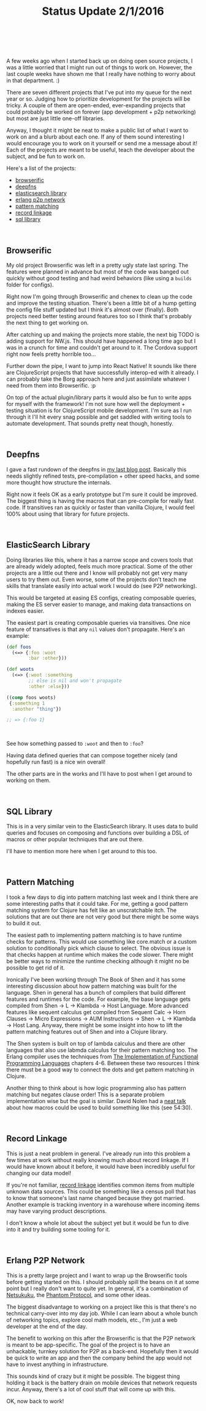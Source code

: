 #+HTML: <div class="container-fluid"><div class="row"><div class="col-md-7 col-md-offset-3 col-xs-12 col-sm-10 col-sm-offset-1 col-lg-6 col-lg-offset-3">
#+TITLE: Status Update 2/1/2016
#+HTML: <br><br>


A few weeks ago when I started back up on doing open source projects, I
was a little worried that I might run out of things to work on. However,
the last couple weeks have shown me that I really have nothing to worry
about in that department. :)

There are seven different projects that I've put into my queue for the
next year or so. Judging how to prioritize development for the projects
will be tricky. A couple of them are open-ended, ever-expanding projects
that could probably be worked on forever (app development + p2p
networking) but most are just little one-off libraries.

Anyway, I thought it might be neat to make a public list of what I want
to work on and a blurb about each one. If any of them sound interesting
I would encourage you to work on it yourself or send me a message about
it! Each of the projects are meant to be useful, teach the developer
about the subject, and be fun to work on.

Here's a list of the projects:

- [[browserific][browserific]]
- [[deepfns][deepfns]]
- [[es][elasticsearch library]]
- [[p2p][erlang p2p network]]
- [[patterns][pattern matching]]
- [[rec-link][record linkage]]
- [[sql][sql library]]

#+HTML: <br>

<<browserific>>
** Browserific

My old project Browserific was left in a pretty ugly state last
spring. The features were planned in advance but most of the code was
banged out quickly without good testing and had weird behaviors (like
using a ~builds~ folder for configs).

Right now I'm going through Browserific and chenex to clean up the code
and improve the testing situation. There's been a little bit of a hump
getting the config file stuff updated but I think it's almost over
(finally). Both projects need better testing around features too so I
think that's probably the next thing to get working on.

After catching up and making the projects more stable, the next big TODO
is adding support for NW.js. This should have happened a long time ago
but I was in a crunch for time and couldn't get around to it. The
Cordova support right now feels pretty horrible too...

Further down the pipe, I want to jump into React Native! It sounds like
there are ClojureScript projects that have successfully interop-ed with
it already. I can probably take the Borg approach here and just
assimilate whatever I need from them into Browserific. :p

On top of the actual plugin/library parts it would also be fun to write
apps for myself with the framework! I'm not sure how well the
deployment + testing situation is for ClojureScript mobile
development. I'm sure as I run through it I'll hit every snag possible
and get saddled with writing tools to automate development. That sounds
pretty neat though, honestly.


#+HTML: <br>
<<deepfns>>
** Deepfns

I gave a fast rundown of the deepfns in [[file:deepfns.org][my last blog post]]. Basically this
needs slightly refined tests, pre-compilation + other speed hacks, and
some more thought how structure the internals.

Right now it feels OK as a early prototype but I'm sure it could be
improved. The biggest thing is having the macros that can pre-compile
for really fast code. If transitives ran as quickly or faster than
vanilla Clojure, I would feel 100% about using that library for future
projects.

#+HTML: <br>
<<es>>
** ElasticSearch Library

Doing libraries like this, where it has a narrow scope and covers tools
that are already widely adopted, feels much more practical. Some of the
other projects are a little out there and I know will probably not get
very many users to try them out. Even worse, some of the projects don't
teach me skills that translate easily into actual work I would do (see
P2P networking).

This would be targeted at easing ES configs, creating composable
queries, making the ES server easier to manage, and making data
transactions on indexes easier.

The easiest part is creating composable queries via transitives. One
nice feature of transatives is that any ~nil~ values don't
propagate. Here's an example:

#+BEGIN_SRC clojure
  (def foos
    (<=> {:foo :woot
          :bar :other}))

  (def woots
    (<=> {:woot :something
          ;; else is nil and won't propagate
          :other :else}))

  ((comp foos woots)
   {:something 1
    :another "thing"})

  ;; => {:foo 1}

#+END_SRC

#+HTML: <br>

See how something passed to ~:woot~ and then to ~:foo~?

Having data defined queries that can compose together nicely (and
hopefully run fast) is a nice win overall!

The other parts are in the works and I'll have to post when I get around
to working on them.

#+HTML: <br>
<<sql>>
** SQL Library

This is in a very similar vein to the ElasticSearch library. It uses
data to build queries and focuses on composing and functions over
building a DSL of macros or other popular techniques that are out
there.

I'll have to mention more here when I get around to this too.

#+HTML: <br>
<<patterns>>
** Pattern Matching

I took a few days to dig into pattern matching last week and I think
there are some interesting paths that it could take. For me, getting a
good pattern matching system for Clojure has felt like an unscratchable
itch. The solutions that are out there are not very good but there might
be some ways to build it out.

The easiest path to implementing pattern matching is to have runtime
checks for patterns. This would use something like core.match or a
custom solution to conditionally pick which clause to select. The
obvious issue is that checks happen at runtime which makes the code
slower. There might be better ways to minimize the runtime checking
although it might no be possible to get rid of it.

Ironically I've been working through The Book of Shen and it has some
interesting discussion about how pattern matching was built for the
language. Shen in general has a bunch of compilers that build different
features and runtimes for the code. For example, the base language gets
compiled from Shen -> L -> Klambda -> Host Language. More advanced
features like sequent calculus get compiled from Sequent Calc -> Horn
Clauses -> Micro Expressions -> AUM Instructions -> Shen -> L -> Klambda
-> Host Lang. Anyway, there might be some insight into how to lift the
pattern matching features out of Shen and into a Clojure library.

The Shen system is built on top of lambda calculus and there are other
languages that also use labmda calculus for their pattern matching
too. The Erlang compiler uses the techniques from [[http://research.microsoft.com/en-us/um/people/simonpj/papers/slpj-book-1987/][The Implementation of
Functional Programming Languages]] chapters 4-6. Between these two
resources I think there must be a good way to connect the dots and get
pattern matching in Clojure.

Another thing to think about is how logic programming also has pattern
matching but negates clause order! This is a separate problem
implementation wise but the goal is similar. David Nolen had a [[https://vimeo.com/23907627][neat talk]]
about how macros could be used to build something like this (see
54:30).

#+HTML: <br>
<<rec-link>>
** Record Linkage

This is just a neat problem in general. I've already run into this
problem a few times at work without really knowing much about record
linkage. If I would have known about it before, it would have been
incredibly useful for changing our data model!

If you're not familiar, [[https://en.wikipedia.org/wiki/Record_linkage][record linkage]] identifies common items from
multiple unknown data sources. This could be something like a census
poll that has to know that someone's last name changed because they got
married. Another example is tracking inventory in a warehouse where
incoming items may have varying product descriptions.

I don't know a whole lot about the subject yet but it would be fun to
dive into it and try building some tooling for it.

#+HTML: <br>
<<p2p>>
** Erlang P2P Network

This is a pretty large project and I want to wrap up the Browserific
tools before getting started on this. I should probably spill the beans
on it at some point but I really don't want to quite yet. In general,
it's a combination of [[http://netsukuku.freaknet.org/][Netsukuku]], the [[http://www.magnusbrading.com/phantom/phantom-design-paper.pdf][Phantom Protocol]], and some other
ideas.

The biggest disadvantage to working on a project like this is that
there's no technical carry-over into my day job. While I can learn about
a whole bunch of networking topics, explore cool math models, etc., I'm
just a web developer at the end of the day.

The benefit to working on this after the Browserific is that the P2P
network is meant to be app-specific. The goal of the project is to have
an unhackable, turnkey solution for P2P as a back-end. Hopefully then it
would be quick to write an app and then the company behind the app would
not have to invest anything in infrastructure.

This sounds kind of crazy but it might be possible. The biggest thing
holding it back is the battery drain on mobile devices that network
requests incur. Anyway, there's a lot of cool stuff that will come up
with this.


OK, now back to work!

#+HTML: <br>
#+HTML: </div></div></div>
